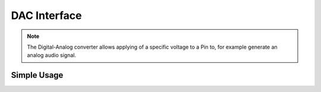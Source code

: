 DAC Interface
=============

.. note::
    The Digital-Analog converter allows applying of a specific voltage to a Pin to, for example generate an analog audio signal.


Simple Usage
------------